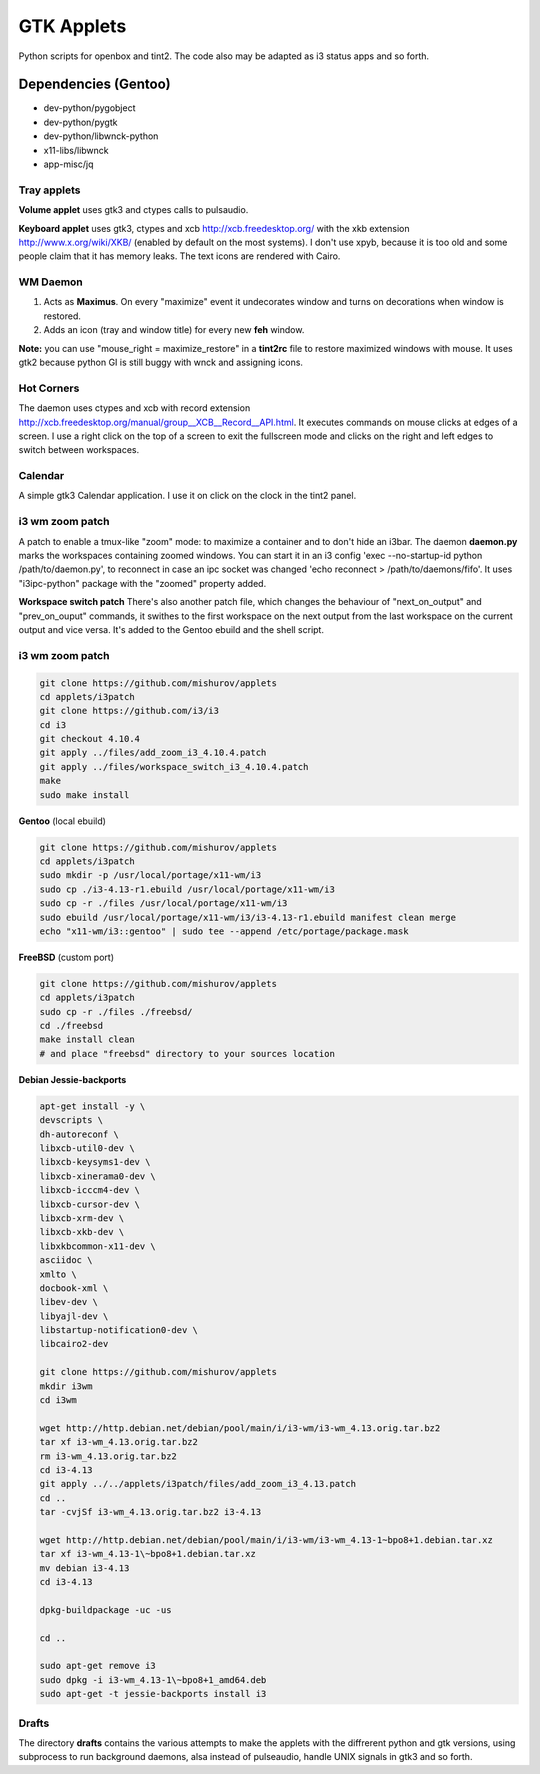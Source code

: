 ===========
GTK Applets
===========

Python scripts for openbox and tint2. The code also may be adapted as i3 status apps and so forth.

Dependencies (Gentoo)
---------------------

* dev-python/pygobject
* dev-python/pygtk
* dev-python/libwnck-python
* x11-libs/libwnck
* app-misc/jq

Tray applets
============

.. image:: http://mishurov.usite.pro/github/applets/tray.png
    :alt: tray applets screenshot
    :align: center

**Volume applet** uses gtk3 and ctypes calls to pulsaudio.

**Keyboard applet** uses gtk3, ctypes and xcb http://xcb.freedesktop.org/ with the xkb extension http://www.x.org/wiki/XKB/ (enabled by default on the most systems). I don't use xpyb, because it is too old and some people claim that it has memory leaks. The text icons are rendered with Cairo.

WM Daemon
=========

.. image:: http://mishurov.usite.pro/github/applets/maximus.png
    :alt: feh screenshot
    :align: center

1. Acts as **Maximus**. On every "maximize" event it undecorates window and turns on decorations when window is restored.
2. Adds an icon (tray and window title) for every new **feh** window.

**Note:** you can use "mouse_right = maximize_restore" in a **tint2rc** file to restore maximized windows with mouse. It uses gtk2 because python GI is still buggy with wnck and assigning icons.

Hot Corners
===========
The daemon uses ctypes and xcb with record extension http://xcb.freedesktop.org/manual/group__XCB__Record__API.html. It executes commands on mouse clicks at edges of a screen. I use a right click on the top of a screen to exit the fullscreen mode and clicks on the right and left edges to switch between workspaces.

Calendar
========

.. image:: http://mishurov.usite.pro/github/applets/calendar.png
    :alt: calendar screenshot
    :align: center

A simple gtk3 Calendar application. I use it on click on the clock in the tint2 panel.

i3 wm zoom patch
================

.. image:: http://mishurov.usite.pro/github/applets/i3_patch.png
    :alt: i3_patch screenshot
    :align: center

A patch to enable a tmux-like "zoom" mode: to maximize a container and to don't hide an i3bar. The daemon **daemon.py** marks the workspaces containing zoomed windows. You can start it in an i3 config 'exec --no-startup-id python /path/to/daemon.py', to reconnect in case an ipc socket was changed 'echo reconnect > /path/to/daemons/fifo'. It uses "i3ipc-python" package with the "zoomed" property added.

**Workspace switch patch** There's also another patch file, which changes the behaviour of "next_on_output" and
"prev_on_ouput" commands, it swithes to the first workspace on the next output from the last workspace on the current output and vice versa. It's added to the Gentoo ebuild and the shell script.

i3 wm zoom patch
================



.. code-block:: bash

    git clone https://github.com/mishurov/applets
    cd applets/i3patch
    git clone https://github.com/i3/i3
    cd i3
    git checkout 4.10.4
    git apply ../files/add_zoom_i3_4.10.4.patch
    git apply ../files/workspace_switch_i3_4.10.4.patch
    make
    sudo make install


**Gentoo** (local ebuild)

.. code-block:: bash

    git clone https://github.com/mishurov/applets
    cd applets/i3patch
    sudo mkdir -p /usr/local/portage/x11-wm/i3
    sudo cp ./i3-4.13-r1.ebuild /usr/local/portage/x11-wm/i3
    sudo cp -r ./files /usr/local/portage/x11-wm/i3
    sudo ebuild /usr/local/portage/x11-wm/i3/i3-4.13-r1.ebuild manifest clean merge
    echo "x11-wm/i3::gentoo" | sudo tee --append /etc/portage/package.mask

**FreeBSD** (custom port)

.. code-block:: bash

    git clone https://github.com/mishurov/applets
    cd applets/i3patch
    sudo cp -r ./files ./freebsd/
    cd ./freebsd
    make install clean
    # and place "freebsd" directory to your sources location

**Debian Jessie-backports**

.. code-block:: bash

  apt-get install -y \
  devscripts \ 
  dh-autoreconf \
  libxcb-util0-dev \
  libxcb-keysyms1-dev \
  libxcb-xinerama0-dev \
  libxcb-icccm4-dev \
  libxcb-cursor-dev \
  libxcb-xrm-dev \
  libxcb-xkb-dev \
  libxkbcommon-x11-dev \
  asciidoc \
  xmlto \
  docbook-xml \
  libev-dev \
  libyajl-dev \
  libstartup-notification0-dev \
  libcairo2-dev
  
  git clone https://github.com/mishurov/applets
  mkdir i3wm
  cd i3wm
  
  wget http://http.debian.net/debian/pool/main/i/i3-wm/i3-wm_4.13.orig.tar.bz2
  tar xf i3-wm_4.13.orig.tar.bz2
  rm i3-wm_4.13.orig.tar.bz2
  cd i3-4.13
  git apply ../../applets/i3patch/files/add_zoom_i3_4.13.patch
  cd ..
  tar -cvjSf i3-wm_4.13.orig.tar.bz2 i3-4.13

  wget http://http.debian.net/debian/pool/main/i/i3-wm/i3-wm_4.13-1~bpo8+1.debian.tar.xz
  tar xf i3-wm_4.13-1\~bpo8+1.debian.tar.xz
  mv debian i3-4.13
  cd i3-4.13

  dpkg-buildpackage -uc -us

  cd ..

  sudo apt-get remove i3
  sudo dpkg -i i3-wm_4.13-1\~bpo8+1_amd64.deb
  sudo apt-get -t jessie-backports install i3


Drafts
======
The directory **drafts** contains the various attempts to make the applets with the diffrerent python and gtk versions, using subprocess to run background daemons, alsa instead of pulseaudio, handle UNIX signals in gtk3 and so forth.
